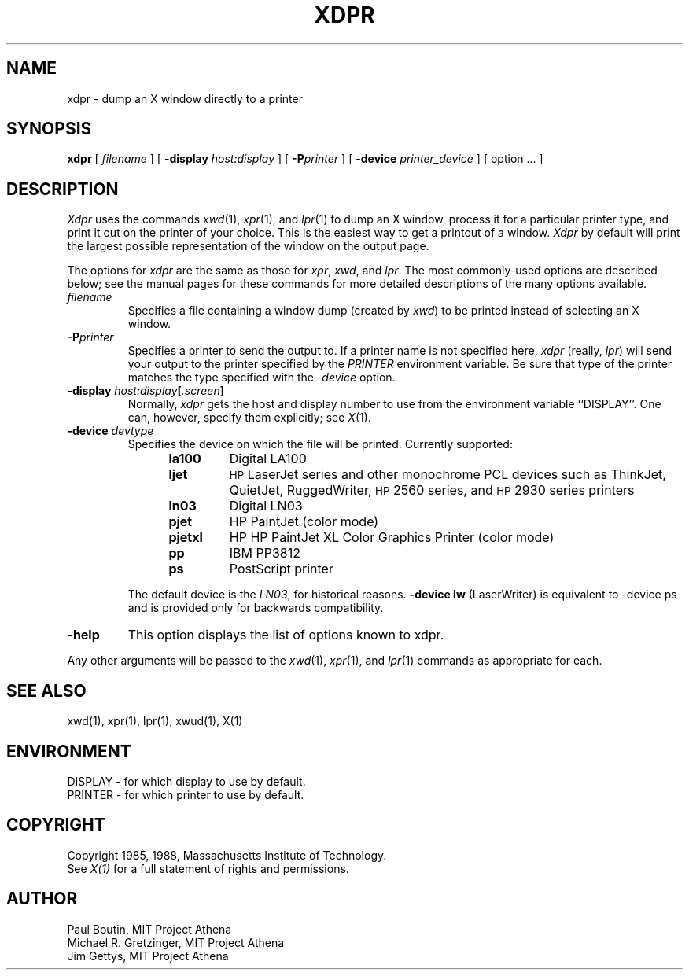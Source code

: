 .\" $XConsortium: xdpr.man,v 1.9 88/09/06 17:20:30 jim Exp $
.TH XDPR 1 "10 May 1988" "X Version 11"
.SH NAME
xdpr \- dump an X window directly to a printer
.SH SYNOPSIS
.B xdpr
[
.I filename
]
[
.B \-display
.I host:display
]
[
.B \-P\fIprinter\fP
]
[
.B \-device
.I printer_device
]
[
option ...
]

.SH DESCRIPTION
.IR Xdpr
uses the commands 
.IR xwd (1),
.IR xpr (1), 
and
.IR lpr (1)
to dump an X window, process it for a particular printer type, and
print it out on the printer of your choice.  This is the easiest way
to get a printout of a window.  \fIXdpr\fP by default will print the
largest possible representation of the window on the output page.
.PP
The options for \fIxdpr\fP are the same as those for \fIxpr\fP,
\fIxwd\fP, and \fIlpr\fP.  The most commonly-used options are described
below; see the manual pages for these commands for
more detailed descriptions of the many options available.
.PP
.TP
.IB filename
Specifies a file containing a window dump (created by \fIxwd\fP) to be
printed instead of selecting an X window.
.TP
.B -P\fIprinter\fP
Specifies a printer to send the output to.  If a printer name is not
specified here, \fIxdpr\fP (really, \fIlpr\fP) will send your output to the
printer specified by the \fIPRINTER\fP environment variable. 
Be sure that type of the printer matches the type specified
with the \fI\-device\fP option.
.TP
.B -display \fIhost:display\fP[\fI.screen\fP]
.cm .IB host : display
Normally,
.I xdpr
gets the host and display number to use from the environment
variable ``DISPLAY''.
One can, however, specify them explicitly; see \fIX\fP(1).
.TP
.B -device \fIdevtype\fP
Specifies the device on which the file will be printed.  Currently supported:
.RS 12
.PD 0
.TP
.B la100
Digital LA100
.TP
.B ljet
\s-1HP\s+1 LaserJet series and other monochrome PCL devices
such as ThinkJet, QuietJet, RuggedWriter, \s-1HP\s+12560 series,
and \s-1HP\s+12930 series printers
.TP
.B ln03
Digital LN03
.TP
.B pjet
HP PaintJet (color mode)
.TP
.B pjetxl
HP HP PaintJet XL Color Graphics Printer (color mode)
.TP
.B pp
IBM PP3812
.TP
.B ps
PostScript printer
.PD
.RE
.IP
The default device is the \fILN03\fP, for historical reasons.
\fB-device lw\fP (LaserWriter) is equivalent to -device ps and is
provided only for backwards compatibility.
.TP
.B -help
This option displays the list of options known to xdpr.
.PP
Any other arguments 
will be passed to the 
.IR xwd (1),
.IR xpr (1),
and
.IR lpr (1)
commands as appropriate for each.
.SH SEE ALSO
xwd(1), xpr(1), lpr(1), xwud(1), X(1)
.SH ENVIRONMENT
DISPLAY - for which display to use by default.
.br
PRINTER - for which printer to use by default.
.SH COPYRIGHT
Copyright 1985, 1988, Massachusetts Institute of Technology.
.br
See \fIX(1)\fP for a full statement of rights and permissions.
.SH AUTHOR
Paul Boutin, MIT Project Athena
.br
Michael R. Gretzinger, MIT Project Athena
.br
Jim Gettys, MIT Project Athena
